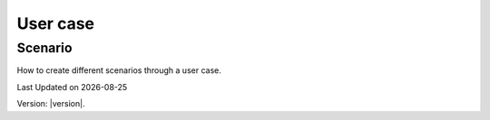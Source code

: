 User case
###########


Scenario
------------------
How to create different scenarios through a user case. 


.. |date| date::

Last Updated on |date|

Version: |version|.